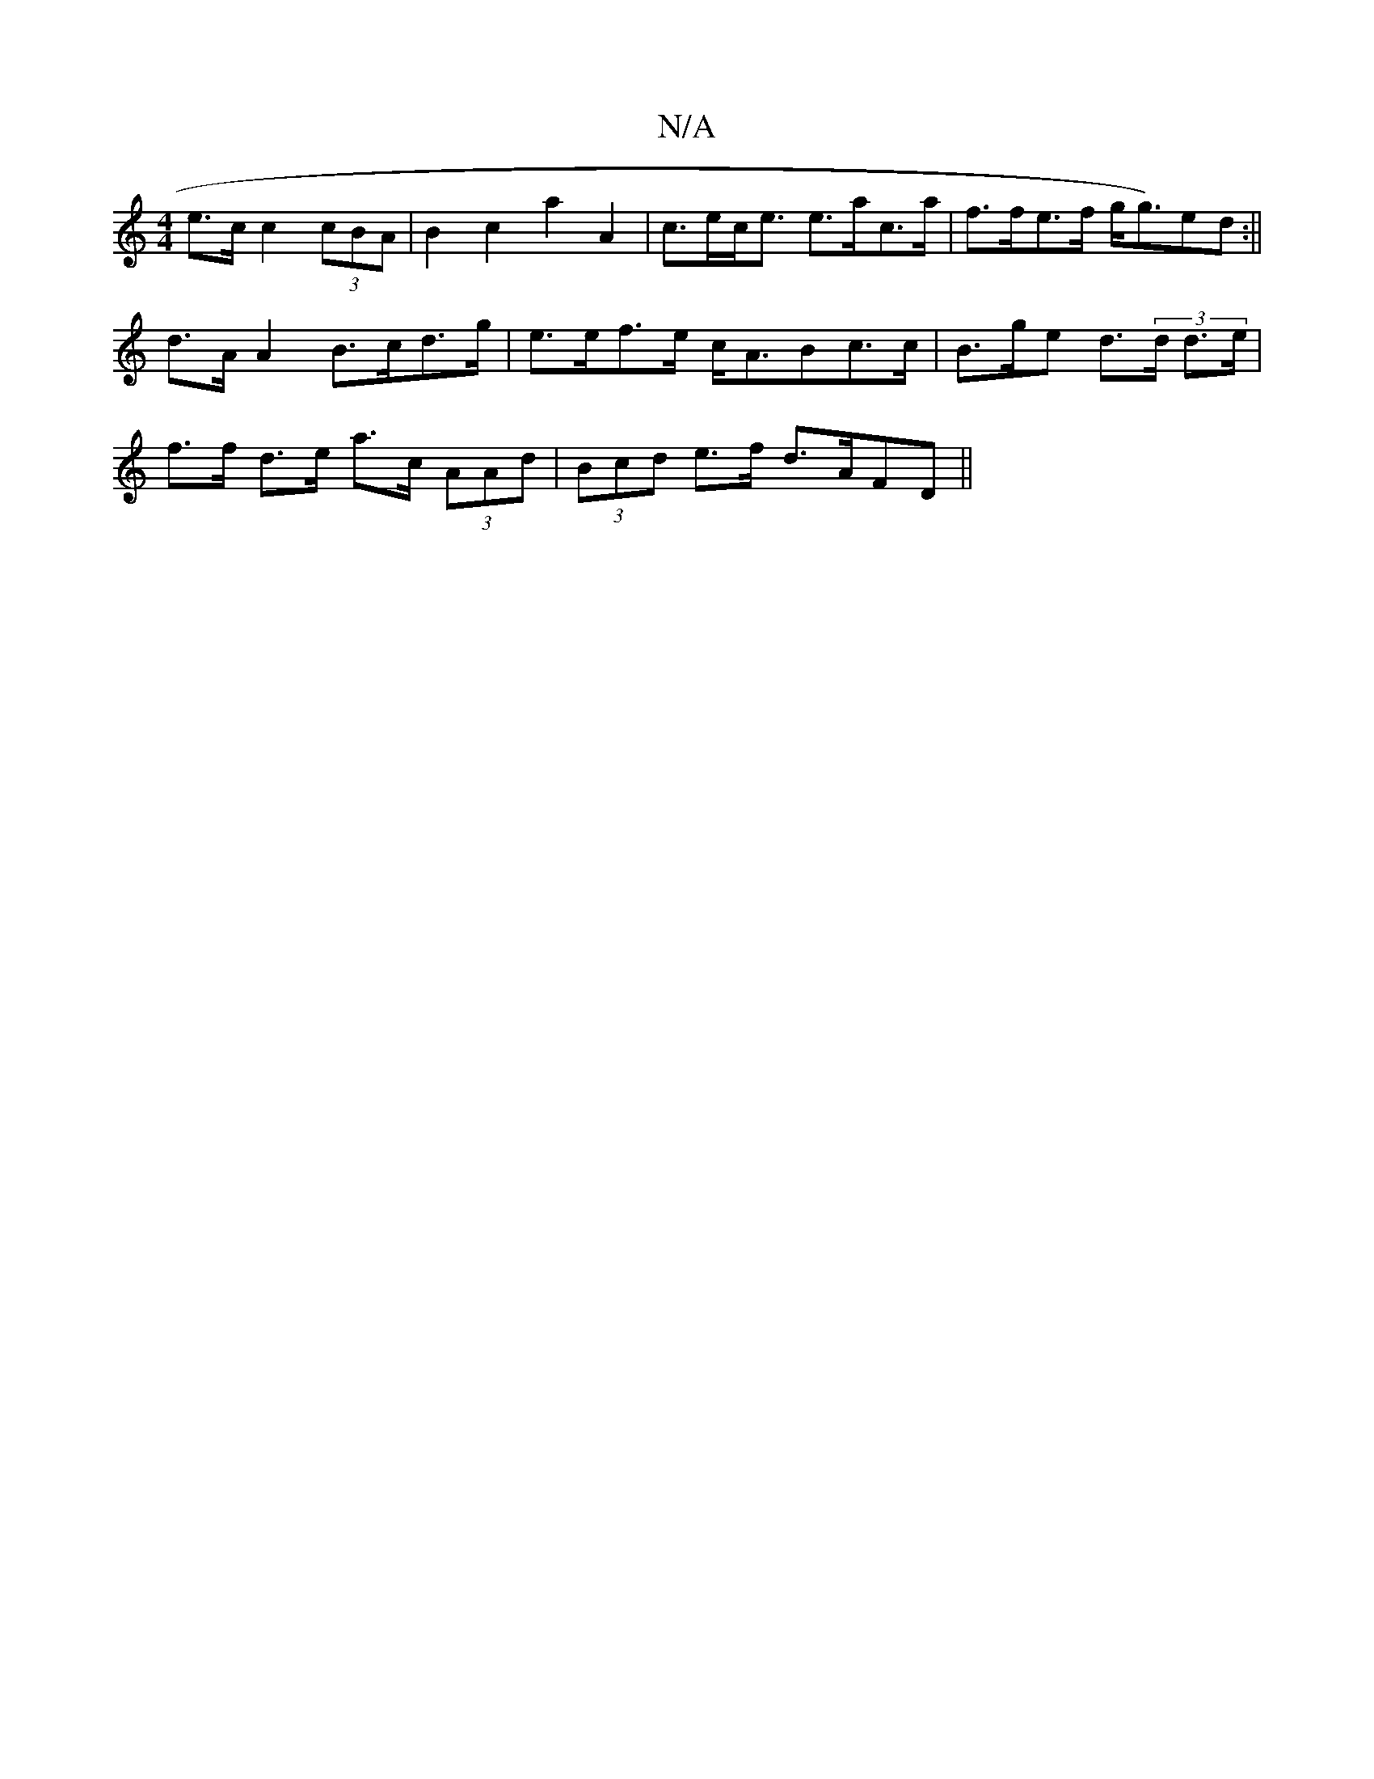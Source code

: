 X:1
T:N/A
M:4/4
R:N/A
K:Cmajor
e>c c2 (3cBA |B2c2 a2 A2 | c>ec<e e>ac’>a | f>fe>f g<g)ed:||
d>AA2 B>cd>g | e>ef>e c<ABc>c | B>ge d>(3d d>e |
f>f d>e a>c (3AAd | (3Bcd e>f d>AFD ||

|: B>A G>A F>Ac>A :|

|: d>cdf<b a<d fa | agfe d2A